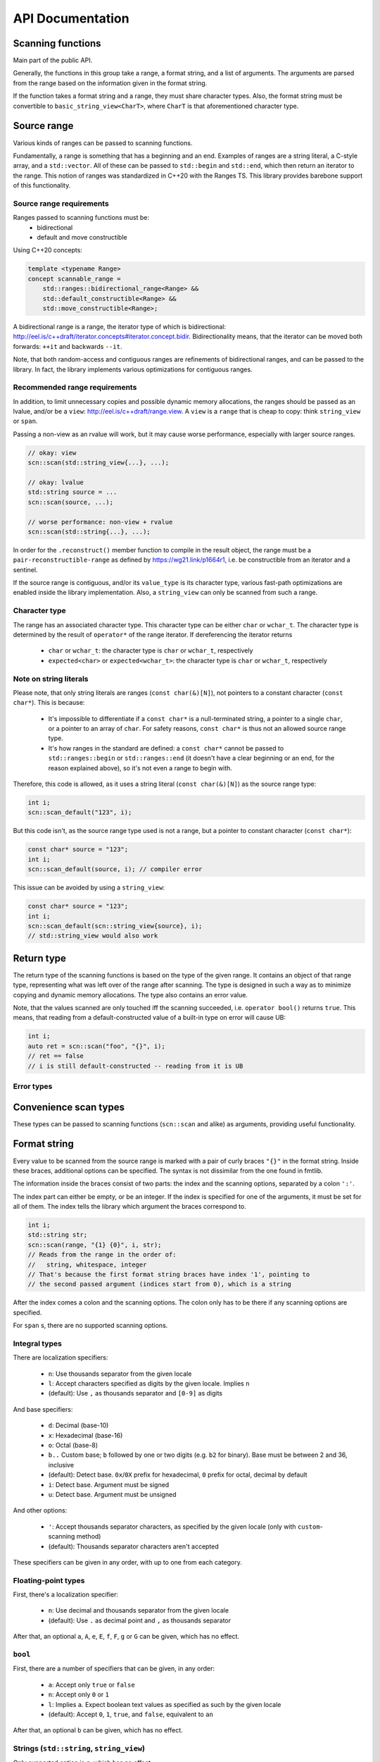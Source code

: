 =================
API Documentation
=================

Scanning functions
------------------

Main part of the public API.

Generally, the functions in this group take a range, a format string, and
a list of arguments. The arguments are parsed from the range based on the
information given in the format string.

If the function takes a format string and a range, they must share
character types. Also, the format string must be convertible to
``basic_string_view<CharT>``, where ``CharT`` is that aforementioned
character type.


.. doxygenfunction:: scn::scan
.. doxygenfunction:: scan_default
.. doxygenfunction:: scan_localized
.. doxygenfunction:: scan_value
.. doxygenfunction:: input
.. doxygenfunction:: prompt
.. doxygenfunction:: getline(Range &&r, String &str, CharT until) -> detail::scan_result_for_range<Range>
.. doxygenfunction:: getline(Range &&r, String &str) -> detail::scan_result_for_range<Range>
.. doxygenfunction:: ignore_until
.. doxygenfunction:: ignore_until_n
.. doxygenfunction:: scan_list
.. doxygenfunction:: scan_list_until

Source range
------------

Various kinds of ranges can be passed to scanning functions.

Fundamentally, a range is something that has a beginning and an end.
Examples of ranges are a string literal, a C-style array, and a ``std::vector``.
All of these can be passed to ``std::begin`` and ``std::end``, which then return an iterator to the range.
This notion of ranges was standardized in C++20 with the Ranges TS.
This library provides barebone support of this functionality.

Source range requirements
*************************

Ranges passed to scanning functions must be:
 * bidirectional
 * default and move constructible

Using C++20 concepts:

.. code-block:: cpp

    template <typename Range>
    concept scannable_range =
        std::ranges::bidirectional_range<Range> &&
        std::default_constructible<Range> &&
        std::move_constructible<Range>;

A bidirectional range is a range, the iterator type of which is
bidirectional: http://eel.is/c++draft/iterator.concepts#iterator.concept.bidir.
Bidirectionality means, that the iterator can be moved both
forwards: ``++it`` and backwards ``--it``.

Note, that both random-access and contiguous ranges are refinements of
bidirectional ranges, and can be passed to the library. In fact, the library
implements various optimizations for contiguous ranges.

Recommended range requirements
******************************

In addition, to limit unnecessary copies and possible dynamic memory allocations,
the ranges should be passed as an lvalue, and/or be a ``view``: http://eel.is/c++draft/range.view.
A ``view`` is a ``range`` that is cheap to copy: think ``string_view`` or ``span``.

Passing a non-view as an rvalue will work, but it may cause worse performance, especially with larger source ranges.

.. code-block:: cpp

    // okay: view
    scn::scan(std::string_view{...}, ...);

    // okay: lvalue
    std::string source = ...
    scn::scan(source, ...);

    // worse performance: non-view + rvalue
    scn::scan(std::string{...}, ...);

In order for the ``.reconstruct()`` member function to compile in the result object,
the range must be a ``pair-reconstructible-range`` as defined by https://wg21.link/p1664r1,
i.e. be constructible from an iterator and a sentinel.

If the source range is contiguous, and/or its ``value_type`` is its character type,
various fast-path optimizations are enabled inside the library implementation.
Also, a ``string_view`` can only be scanned from such a range.

Character type
**************

The range has an associated character type.
This character type can be either ``char`` or ``wchar_t``.
The character type is determined by the result of ``operator*`` of the range
iterator. If dereferencing the iterator returns

 * ``char`` or ``wchar_t``: the character type is ``char`` or ``wchar_t``, respectively
 * ``expected<char>`` or ``expected<wchar_t>``: the character type is ``char`` or ``wchar_t``, respectively

Note on string literals
***********************

Please note, that only string literals are ranges (``const char(&)[N]``), not pointers to a constant character (``const char*``).
This is because:

 * It's impossible to differentiate if a ``const char*`` is a null-terminated string, a pointer to a single ``char``, or a pointer to an array of ``char``.
   For safety reasons, ``const char*`` is thus not an allowed source range type.
 * It's how ranges in the standard are defined: a ``const char*`` cannot be passed to ``std::ranges::begin`` or ``std::ranges::end``
   (it doesn't have a clear beginning or an end, for the reason explained above), so it's not even a range to begin with.

Therefore, this code is allowed, as it uses a string literal (``const char(&)[N]``) as the source range type:

.. code-block:: cpp

    int i;
    scn::scan_default("123", i);

But this code isn't, as the source range type used is not a range, but a pointer to constant character (``const char*``):

.. code-block:: cpp

    const char* source = "123";
    int i;
    scn::scan_default(source, i); // compiler error

This issue can be avoided by using a ``string_view``:

.. code-block:: cpp

    const char* source = "123";
    int i;
    scn::scan_default(scn::string_view{source}, i);
    // std::string_view would also work

Return type
-----------

The return type of the scanning functions is based on the type of the given range.
It contains an object of that range type, representing what was left over of the range after scanning.
The type is designed in such a way as to minimize copying and dynamic memory allocations.
The type also contains an error value.

.. doxygenstruct:: scn::wrapped_error
    :members:

.. doxygenclass:: scn::detail::scan_result_base
    :members:

Note, that the values scanned are only touched iff the scanning succeeded, i.e. ``operator bool()`` returns ``true``.
This means, that reading from a default-constructed value of a built-in type on error will cause UB:

.. code-block:: cpp

    int i;
    auto ret = scn::scan("foo", "{}", i);
    // ret == false
    // i is still default-constructed -- reading from it is UB

Error types
***********

.. doxygenclass:: scn::error
    :members:
.. doxygenclass:: scn::expected
    :members:

Convenience scan types
----------------------

These types can be passed to scanning functions (``scn::scan`` and alike) as arguments, providing useful functionality.

.. doxygenstruct:: scn::temporary
    :members:
.. doxygenfunction:: temp

.. doxygenfunction:: discard

.. doxygenstruct:: scn::span_list_wrapper
    :members:
.. doxygenfunction:: make_span_list_wrapper

Format string
-------------

Every value to be scanned from the source range is marked with a pair of
curly braces ``"{}"`` in the format string. Inside these braces, additional
options can be specified. The syntax is not dissimilar from the one found in
fmtlib.

The information inside the braces consist of two parts: the index and the
scanning options, separated by a colon ``':'``.

The index part can either be empty, or be an integer.
If the index is specified for one of the arguments, it must be set for all of
them. The index tells the library which argument the braces correspond to.

.. code-block:: cpp

    int i;
    std::string str;
    scn::scan(range, "{1} {0}", i, str);
    // Reads from the range in the order of:
    //   string, whitespace, integer
    // That's because the first format string braces have index '1', pointing to
    // the second passed argument (indices start from 0), which is a string

After the index comes a colon and the scanning options.
The colon only has to be there if any scanning options are specified.

For ``span`` s, there are no supported scanning options.

Integral types
**************

There are localization specifiers:

 * ``n``: Use thousands separator from the given locale
 * ``l``: Accept characters specified as digits by the given locale. Implies ``n``
 * (default): Use ``,`` as thousands separator and ``[0-9]`` as digits

And base specifiers:

 * ``d``: Decimal (base-10)
 * ``x``: Hexadecimal (base-16)
 * ``o``: Octal (base-8)
 * ``b..`` Custom base; ``b`` followed by one or two digits
   (e.g. ``b2`` for binary). Base must be between 2 and 36, inclusive
 * (default): Detect base. ``0x``/``0X`` prefix for hexadecimal,
   ``0`` prefix for octal, decimal by default
 * ``i``: Detect base. Argument must be signed
 * ``u``: Detect base. Argument must be unsigned

And other options:

 * ``'``: Accept thousands separator characters,
   as specified by the given locale (only with ``custom``-scanning method)
 * (default): Thousands separator characters aren't accepted

These specifiers can be given in any order, with up to one from each
category.

Floating-point types
********************

First, there's a localization specifier:

 * ``n``: Use decimal and thousands separator from the given locale
 * (default): Use ``.`` as decimal point and ``,`` as thousands separator

After that, an optional ``a``, ``A``, ``e``, ``E``, ``f``, ``F``, ``g`` or ``G`` can be
given, which has no effect.

``bool``
********

First, there are a number of specifiers that can be given, in any order:

 * ``a``: Accept only ``true`` or ``false``
 * ``n``: Accept only ``0`` or ``1``
 * ``l``: Implies ``a``. Expect boolean text values as specified as such by the
   given locale
 * (default): Accept ``0``, ``1``, ``true``, and ``false``, equivalent to ``an``

After that, an optional ``b`` can be given, which has no effect.

Strings (``std::string``, ``string_view``)
******************************************

Only supported option is ``s``, which has no effect

Characters (``char``, ``wchar_t``)
**********************************

Only supported option is ``c``, which has no effect

Whitespace
**********

Any amount of whitespace in the format string tells the library to skip until
the next non-whitespace character is found from the range. Not finding any
whitespace from the range is not an error.

Literal characters
******************

To scan literal characters and immediately discard them, just write the
characters in the format string. ``scanf``-like ``[]``-wildcard is not supported.
To read literal ``{`` or ``}``, write ``{{`` or ``}}``, respectively.

.. code-block:: cpp

    std::string bar;
    scn::scan("foobar", "foo{}", bar);
    // bar == "bar"

Semantics of scanning a value
-----------------------------

In the beginning, with every ``scn::scan`` (or similar) call, the library
wraps the given range in a ``scn::detail::range_wrapper``.
This wrapper provides an uniform interface and lifetime semantics over all possible ranges.
The arguments to scan are wrapped in a ``scn::arg_store``.
The appropriate context and parse context types are then constructed based on these values,
the format string, and the requested locale.

These are passed to ``scn::vscan``, which then calls ``scn::visit``.
There, the library calls ``begin()`` on the range, getting an iterator. This iterator is
advanced until a non-whitespace character is found.

After that, the format string is scanned character-by-character, until an
unescaped ``'{'`` is found, after which the part after the ``'{'`` is parsed,
until a ``':'`` or ``'}'`` is found. If the parser finds an argument id,
the argument with that id is fetched from the argument list, otherwise the
next argument is used.

The ``parse()`` member function of the appropriate ``scn::scanner``
specialization is called, which parses the parsing options-part of the format
string argument, setting the member variables of the ``scn::scanner``
specialization to their appropriate values.

After that, the ``scan()`` member function is called. It reads the range,
starting from the aforementioned iterator, into a buffer until the next
whitespace character is found (except for ``char``/``wchar_t``: just a single
character is read; and for ``span``: ``span.size()`` characters are read). That
buffer is then parsed with the appropriate algorithm (plain copy for
``string`` s, the method determined by the ``options`` object for ints and
floats).

If some of the characters in the buffer were not used, these characters are
put back to the range, meaning that ``operator--`` is called on the iterator.

Because how the range is read until a whitespace character, and how the
unused part of the buffer is simply put back to the range, some interesting
situations may arise. Please note, that the following behavior is consistent
with both ``scanf`` and ``<iostream>``.

.. code-block:: cpp

    char c;
    std::string str;

    // No whitespace character after first {}, no range whitespace is skipped
    scn::scan("abc", "{}{}", c, str);
    // c == 'a'
    // str == "bc"

    // Not finding whitespace to skip from the range when whitespace is found in
    // the format string isn't an error
    scn::scan("abc", "{} {}", c, str);
    // c == 'a'
    // str == "bc"

    // Because there are no non-whitespace characters between 'a' and the next
    // whitespace character ' ', ``str`` is empty
    scn::scan("a bc", "{}{}", c, str);
    // c == 'a'
    // str == ""

    // Nothing surprising
    scn::scan("a bc", "{} {}", c, str);
    // c == 'a'
    // str == "bc"

Using ``scn::scan_default`` is equivalent to using ``"{}"`` in the format string
as many times as there are arguments, separated by whitespace.

.. code-block:: cpp

    scn::scan_default(range, a, b);
    // Equivalent to:
    // scn::scan(range, "{} {}", a, b);

Files
-----

.. doxygenclass:: scn::basic_file
    :members:
.. doxygenclass:: scn::basic_owning_file
    :members:
.. doxygenclass:: scn::basic_mapped_file
    :members:

.. doxygentypedef:: file
.. doxygentypedef:: wfile

.. doxygentypedef:: owning_file
.. doxygentypedef:: owning_wfile

.. doxygentypedef:: mapped_file
.. doxygentypedef:: mapped_wfile

.. doxygenfunction:: stdin_range
.. doxygenfunction:: cstdin
.. doxygenfunction:: wcstdin

Lower level parsing and scanning operations
-------------------------------------------

.. doxygenfunction:: vscan

``parse_integer`` and ``parse_float`` will provide super-fast parsing from a string, at the expense of some safety and usability guarantees.
Using these functions can easily lead to unexpected behavior or UB if not used correctly and proper precautions are not taken.

.. doxygenfunction:: parse_integer
.. doxygenfunction:: parse_float

The following functions abstract away the source range in easier to understand parsing operations.

.. doxygenfunction:: read_zero_copy
.. doxygenfunction:: read_all_zero_copy
.. doxygenfunction:: read_into
.. doxygenfunction:: read_until_space_zero_copy
.. doxygenfunction:: read_until_space
.. doxygenfunction:: read_until_space_ranged
.. doxygenfunction:: putback_n
.. doxygenfunction:: skip_range_whitespace

Utility types
-------------

.. doxygenclass:: scn::basic_string_view
    :members:
.. doxygentypedef:: string_view
.. doxygentypedef:: wstring_view

.. doxygenclass:: scn::span
    :members:

.. doxygenclass:: scn::optional
    :members:
